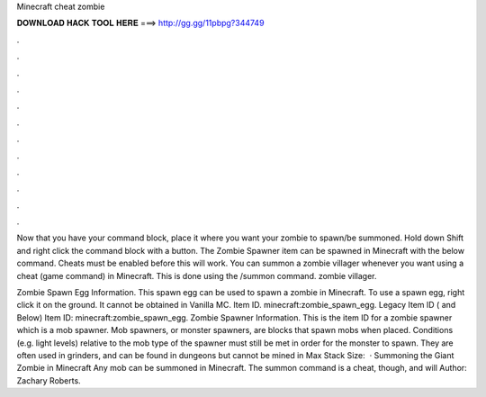Minecraft cheat zombie



𝐃𝐎𝐖𝐍𝐋𝐎𝐀𝐃 𝐇𝐀𝐂𝐊 𝐓𝐎𝐎𝐋 𝐇𝐄𝐑𝐄 ===> http://gg.gg/11pbpg?344749



.



.



.



.



.



.



.



.



.



.



.



.

Now that you have your command block, place it where you want your zombie to spawn/be summoned. Hold down Shift and right click the command block with a button. The Zombie Spawner item can be spawned in Minecraft with the below command. Cheats must be enabled before this will work. You can summon a zombie villager whenever you want using a cheat (game command) in Minecraft. This is done using the /summon command. zombie villager.

Zombie Spawn Egg Information. This spawn egg can be used to spawn a zombie in Minecraft. To use a spawn egg, right click it on the ground. It cannot be obtained in Vanilla MC. Item ID. minecraft:zombie_spawn_egg. Legacy Item ID ( and Below) Item ID: minecraft:zombie_spawn_egg. Zombie Spawner Information. This is the item ID for a zombie spawner which is a mob spawner. Mob spawners, or monster spawners, are blocks that spawn mobs when placed. Conditions (e.g. light levels) relative to the mob type of the spawner must still be met in order for the monster to spawn. They are often used in grinders, and can be found in dungeons but cannot be mined in Max Stack Size:   · Summoning the Giant Zombie in Minecraft Any mob can be summoned in Minecraft. The summon command is a cheat, though, and will Author: Zachary Roberts.
